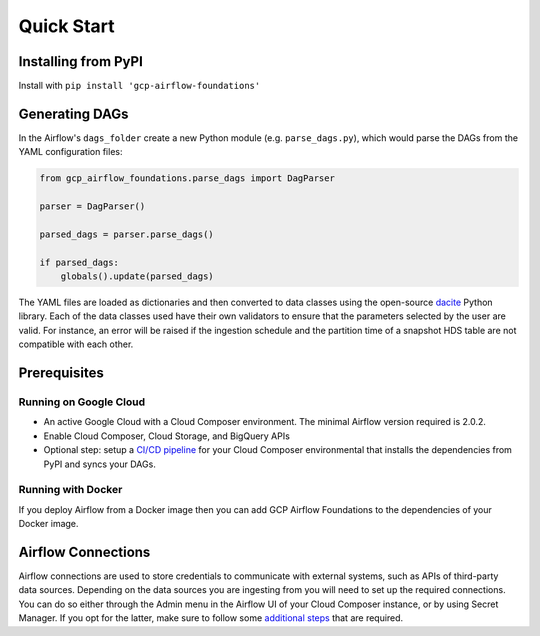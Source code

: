 ********************
Quick Start
********************

.. pip:

Installing from PyPI
========================
Install with ``pip install 'gcp-airflow-foundations'``

.. generating_dags

Generating DAGs
========================
In the Airflow's ``dags_folder`` create a new Python module (e.g. ``parse_dags.py``), which would parse the DAGs from the YAML configuration files:
 
.. code-block:: python
    
    
    from gcp_airflow_foundations.parse_dags import DagParser
    
    parser = DagParser() 

    parsed_dags = parser.parse_dags()

    if parsed_dags:
        globals().update(parsed_dags)
    
The YAML files are loaded as dictionaries and then converted to data classes using the open-source `dacite <https://github.com/konradhalas/dacite>`_ Python library. 
Each of the data classes used have their own validators to ensure that the parameters selected by the user are valid. 
For instance, an error will be raised if the ingestion schedule and the partition time of a snapshot HDS table are not compatible with each other. 

.. requirements
Prerequisites
========================

Running on Google Cloud
-------------------------
- An active Google Cloud with a Cloud Composer environment. The minimal Airflow version required is 2.0.2.
- Enable Cloud Composer, Cloud Storage, and BigQuery APIs
- Optional step: setup a `CI/CD pipeline <https://github.com/badal-io/airflow2-local-ci-cd>`_ for your Cloud Composer environmental that installs the dependencies from PyPI and syncs your DAGs.

Running with Docker
-------------------------
If you deploy Airflow from a Docker image then you can add GCP Airflow Foundations to the dependencies of your Docker image.

.. airflow_connections
Airflow Connections
========================
Airflow connections are used to store credentials to communicate with external systems, such as APIs of third-party data sources. 
Depending on the data sources you are ingesting from you will need to set up the required connections. 
You can do so either through the Admin menu in the Airflow UI of your Cloud Composer instance, or by using Secret Manager. 
If you opt for the latter, make sure to follow some `additional steps <https://cloud.google.com/composer/docs/secret-manager>`_ that are required.